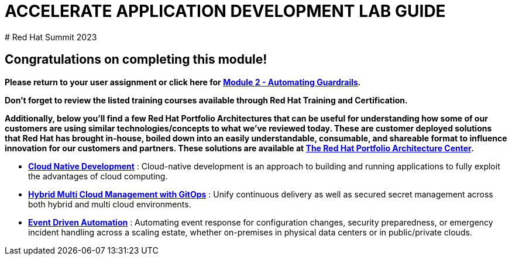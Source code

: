 # ACCELERATE APPLICATION DEVELOPMENT LAB GUIDE
# Red Hat Summit 2023

## Congratulations on completing this module!
*Please return to your user assignment or click here for https://link.to.module2.in.line[Module 2 - Automating Guardrails].*

*Don't forget to review the listed training courses available through Red Hat Training and Certification.*

*Additionally, below you’ll find a few Red Hat Portfolio Architectures that can be useful for understanding how some of our customers are using similar technologies/concepts to what we've reviewed today. These are customer deployed solutions that Red Hat has brought in-house, boiled down into an easily understandable, consumable, and shareable format to influence innovation for our customers and partners. These solutions are available at https://redhat.com/architect/portfolio[The Red Hat Portfolio Architecture Center].*

* https://www.redhat.com/architect/portfolio/detail/4[**Cloud Native Development**] : Cloud-native development is an approach to building and running applications to fully exploit the advantages of cloud computing.
* https://www.redhat.com/architect/portfolio/detail/8[**Hybrid Multi Cloud Management with GitOps**] : Unify continuous delivery as well as secured secret management across both hybrid and multi cloud environments.
* https://www.redhat.com/architect/portfolio/detail/27[**Event Driven Automation**] : Automating event response for configuration changes, security preparedness, or emergency incident handling across a scaling estate, whether on-premises in physical data centers or in public/private clouds.
